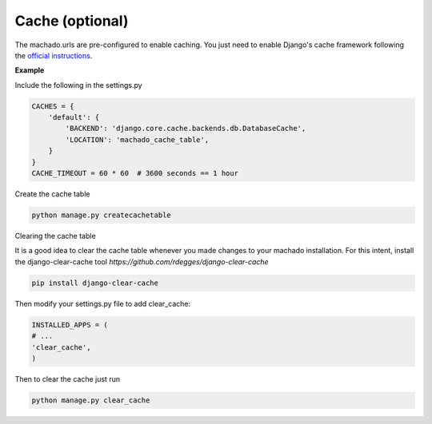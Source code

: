 Cache (optional)
==================


The machado.urls are pre-configured to enable caching.
You just need to enable Django's cache framework following the `official instructions <https://docs.djangoproject.com/en/2.1/topics/cache/>`_.

**Example**

Include the following in the settings.py

.. code-block:: bash

    CACHES = {
        'default': {
            'BACKEND': 'django.core.cache.backends.db.DatabaseCache',
            'LOCATION': 'machado_cache_table',
        }
    }
    CACHE_TIMEOUT = 60 * 60  # 3600 seconds == 1 hour


Create the cache table

.. code-block:: bash

    python manage.py createcachetable

Clearing the cache table

It is a good idea to clear the cache table whenever you made changes to your machado installation.
For this intent, install the django-clear-cache tool `https://github.com/rdegges/django-clear-cache`

.. code-block:: bash

    pip install django-clear-cache

Then modify your settings.py file to add clear_cache:

.. code-block:: bash

    INSTALLED_APPS = (
    # ...
    'clear_cache',
    )

Then to clear the cache just run

.. code-block:: bash

    python manage.py clear_cache
